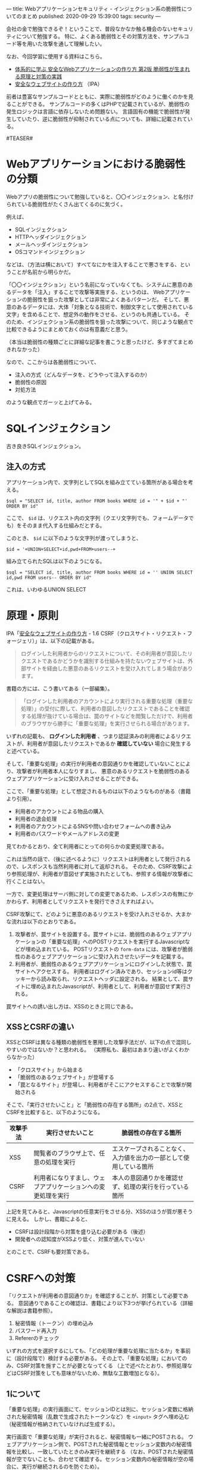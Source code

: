 ---
title: Webアプリケーションセキュリティ - インジェクション系の脆弱性についてのまとめ
published: 2020-09-29 15:39:00
tags: security
---
#+OPTIONS: ^:{}

会社の金で勉強できるぞ！ということで、普段なかなか触る機会のないセキュリティについて勉強する。
特に、よくある脆弱性とその対策方法を、サンプルコード等を用いた攻撃を通して理解したい。

なお、今回学習に使用する資料はこちら。

- [[https://www.amazon.co.jp/%25E4%25BD%2593%25E7%25B3%25BB%25E7%259A%2584%25E3%2581%25AB%25E5%25AD%25A6%25E3%2581%25B6-%25E5%25AE%2589%25E5%2585%25A8%25E3%2581%25AAWeb%25E3%2582%25A2%25E3%2583%2597%25E3%2583%25AA%25E3%2582%25B1%25E3%2583%25BC%25E3%2582%25B7%25E3%2583%25A7%25E3%2583%25B3%25E3%2581%25AE%25E4%25BD%259C%25E3%2582%258A%25E6%2596%25B9-%25E7%25AC%25AC2%25E7%2589%2588-%25E8%2584%2586%25E5%25BC%25B1%25E6%2580%25A7%25E3%2581%258C%25E7%2594%259F%25E3%2581%25BE%25E3%2582%258C%25E3%2582%258B%25E5%258E%259F%25E7%2590%2586%25E3%2581%25A8%25E5%25AF%25BE%25E7%25AD%2596%25E3%2581%25AE%25E5%25AE%259F%25E8%25B7%25B5-%25E5%25BE%25B3%25E4%25B8%25B8/dp/4797393165/ref=tmm_hrd_swatch_0?_encoding=UTF8&qid=&sr=][体系的に学ぶ 安全なWebアプリケーションの作り方 第2版 脆弱性が生まれる原理と対策の実践]]
- [[https://www.ipa.go.jp/files/000017316.pdf][安全なウェブサイトの作り方]] （IPA）

前者は豊富なサンプルコードとともに、実際に脆弱性がどのように働くのかを見ることができる。
サンプルコードの多くはPHPで記載されているが、脆弱性の発生ロジックは言語に依存しないため問題ない。
言語固有の機能で脆弱性が発生していたり、逆に脆弱性が抑制されている点についても、詳細に記載されている。

#TEASER#

* Webアプリケーションにおける脆弱性の分類

  Webアプリの脆弱性について勉強していると、〇〇インジェクション、と名付けられている脆弱性がたくさん出てくるのに気づく。

  例えば、

  - SQLインジェクション
  - HTTPヘッダインジェクション
  - メールヘッダインジェクション
  - OSコマンドインジェクション

    
  などは、（方法は横において）すべてなにかを注入することで悪さをする、ということが名前から明らかだ。

  「〇〇インジェクション」という名前になっていなくても、システムに悪意のあるデータを「注入」することで攻撃等実施する、というのは、
  Webアプリケーションの脆弱性を狙った攻撃としては非常によくあるパターンだ。
  そして、悪意のあるデータには、大体「対象となる技術で、制御文字として使用されている文字」を含めることで、想定外の動作をさせる、というのも共通している。
  そのため、インジェクション系の脆弱性を狙った攻撃について、同じような観点で比較できるようにまとめておくのは有意義だと思う。

  （本当は脆弱性の種類ごとに詳細な記事を書こうと思ったけど、多すぎてまとめきれなかった）

  なので、ここからは各脆弱性について、

  - 注入の方式（どんなデータを、どうやって注入するのか）
  - 脆弱性の原因
  - 対処方法


  のような観点でガーッと上げてみる。

* SQLインジェクション

  古き良きSQLインジェクション。

** 注入の方式
   アプリケーション内で、文字列としてSQLを組み立てている箇所がある場合を考える。

   #+BEGIN_SRC text
   $sql = "SELECT id, title, author FROM books WHERE id = '" + $id + "' ORDER BY id"
   #+END_SRC

   ここで、 ~$id~ は、リクエスト内の文字列（クエリ文字列でも、フォームデータでも）をそのまま代入する仕組みだとする。

   このとき、 ~$id~ に以下のような文字列が渡ってしまうと、

   #+BEGIN_SRC text
   $id = '+UNION+SELECT+id,pwd+FROM+users--+
   #+END_SRC

   組み立てられたSQLは以下のようになる。

   #+BEGIN_SRC text
   $sql = "SELECT id, title, author FROM books WHERE id = '' UNION SELECT id,pwd FROM users-- ORDER BY id"
   #+END_SRC

   これは、いわゆるUNION SELECT







* 原理・原則




  IPA「[[https://www.ipa.go.jp/files/000017316.pdf][安全なウェブサイトの作り方]] - 1.6 CSRF（クロスサイト・リクエスト・フォージェリ）」は、以下の記載がある。
  #+begin_quote
  ログインした利用者からのリクエストについて、その利用者が意図したリクエストであるかどうかを識別する仕組みを持たないウェブサイトは、外部サイトを経由した悪意のあるリクエストを受け入れてしまう場合があります。
  #+end_quote
  
  書籍の方には、こう書いてある（一部編集）。
  #+begin_quote
  「ログインした利用者のアカウントにより実行される重要な処理（重要な処理）」の受付に際して、利用者の意図したリクエストであることを確認する処理が抜けている場合は、罠のサイトなどを閲覧しただけで、利用者のブラウザから勝手に「重要な処理」を実行させられる場合があります。
  #+end_quote

  いずれの記載も、 **ログインした利用者** 、つまり認証済みの利用者によるリクエストが、利用者が意図したリクエストであるか **確認していない** 場合に発生すると述べている。

  そして、「重要な処理」の実行が利用者の意図通りかを確認していないことにより、攻撃者が利用者本人になりすまし、
  悪意のあるリクエストを脆弱性のあるウェブアプリケーションに受け入れさせることができる。

  ここで、「重要な処理」として想定されるものは以下のようなものがある（書籍より引用）。
  - 利用者のアカウントによる物品の購入
  - 利用者の退会処理
  - 利用者のアカウントによるSNSや問い合わせフォームへの書き込み
  - 利用者のパスワードやメールアドレスの変更


  見てわかるとおり、全て利用者にとっての何らかの変更処理である。

  これは当然の話で、（後に述べるように）リクエストは利用者として発行されるので、レスポンスも当然利用者に対して返却される。
  そのため、CSRF攻撃により参照処理が、利用者が意図せず実施されたとしても、参照する情報が攻撃者に行くことはない。

  一方で、変更処理はサーバ側に対しての変更であるため、レスポンスの有無にかかわらず、利用者としてリクエストを発行できさえすればよい。
  
  CSRF攻撃にて、どのように悪意のあるリクエストを受け入れさせるか、大まかな流れは以下のとおりである。

  1. 攻撃者が、罠サイトを設置する。罠サイトには、脆弱性のあるウェブアプリケーションの「重要な処理」へのPOSTリクエストを実行するJavascriptなどが埋め込まれている。
     POSTリクエストの ~form-data~ には、攻撃者が脆弱性のあるウェブアプリケーションに受け入れさせたいデータを記載する。
  2. 利用者が、脆弱性のあるウェブアプリケーションにログインした状態で、罠サイトへアクセスする。
     利用者はログイン済みであり、セッションid等はクッキーから読み取られ、リクエストヘッダに設定される。
     結果として、罠サイトに埋め込まれたJavascriptが、利用者として、利用者が意図せず実行される。


  罠サイトへの誘い出し方は、XSSのときと同じである。

** XSSとCSRFの違い
   XSSとCSRFは異なる種類の脆弱性を悪用した攻撃手法だが、以下の点で混同しやすいのではないか？と思われる。
   （実際私も、最初はあまり違いがよくわからなかった）

   - 「クロスサイト」から始まる
   - 「脆弱性のあるウェブサイト」が登場する
   - 「罠となるサイト」が登場し、利用者がそこにアクセスすることで攻撃が開始される


   そこで、「実行させたいこと」と「脆弱性の存在する箇所」の2点で、XSSとCSRFを比較すると、以下のようになる。

   | 攻撃手法 | 実行させたいこと                                             | 脆弱性の存在する箇所                                               |
   |----------+--------------------------------------------------------------+--------------------------------------------------------------------|
   | XSS      | 閲覧者のブラウザ上で、任意の処理を実行                       | エスケープされることなく、入力値を出力の一部として使用している箇所 |
   | CSRF     | 利用者になりすまし、ウェブアプリケーションへの変更処理を実行 | 本人の意図通りかを確認せず、処理の実行を行っている箇所             |
   

   上記を見てみると、Javascriptの任意実行をさせる分、XSSのほうが質が悪そうに見える。
   しかし、書籍によると、

   - CSRFは設計段階から対策を盛り込む必要がある（後述）
   - 開発者への認知度がXSSより低く、対策が進んでいない


   とのことで、CSRFも要対策である。


* CSRFへの対策
  「リクエストが利用者の意図通りか」を確認することが、対策として必要である。
  意図通りであることの確認は、書籍により以下3つが挙げられている（詳細な解説は書籍参照）。

  1. 秘密情報（トークン）の埋め込み
  2. パスワード再入力
  3. Refererのチェック


  いずれの方式を選択するにしても、「どの処理が重要な処理に当たるか」を事前に（設計段階で）検討する必要がある。
  その上で、「重要な処理」においてのみ、CSRF対策を施すことが必要となってくる
  （上で述べたとおり、参照処理などはCSRF対策をしても意味がないため、無駄な工数増加となる）。


** 1について
   「重要な処理」の実行画面にて、セッションIDとは別に、セッション変数に格納された秘密情報（乱数で生成されたトークンなど）を ~<input>~ タグへ埋め込む
   （秘密情報が格納されていなければ生成する）。

   実行画面で「重要な処理」が実行されると、秘密情報も一緒にPOSTされる。
   ウェブアプリケーション側で、POSTされた秘密情報とセッション変数内の秘密情報を比較し、一致していたときのみ実行を継続する
   （なお、POSTされた秘密情報が空でないことも、合わせて確認する。セッション変数内の秘密情報が空の場合に、実行が継続されるのを防ぐため）。

   この方法において、秘密情報はサーバ側で保持しており、確認できるタイミングは「重要な処理」の実行画面に遷移したときのみである
   （クッキーにはセッションIDしか格納されていないため、ここから秘密情報を取り出すのは不可能である）。

   そのため、罠サイトから直接POSTリクエストしても、（秘密情報を知ることができない以上）「重要な処理」の実行は継続されない。

   秘密情報の生成や検証については、ウェブアプリケーションフレームワークなどで提供されていることも多い。
   例えば、[[https://nablarch.github.io/docs/LATEST/doc/application_framework/application_framework/handlers/web/csrf_token_verification_handler.html][∇Nablarch 5u17]]においては、「CSRFトークン検証ハンドラ」として、秘密情報の生成・検証を実施している
   （リクエストパラメータ経由だけでなく、リクエストヘッダに秘密情報を埋め込むこともできる）。

   なお、「重要な処理」の実行画面に秘密情報を埋め込むのは、アプリケーション開発者側で実施する必要がある
   （秘密情報の埋め込みがされていない場合は、検証時に単にCSRF攻撃だと判定されるだけであり、容易に検出可能である）。


** 2について
   これまた「重要な処理」の実行画面で、利用者にパスワードの再入力を求める（パスワード変更画面で、現在のパスワードを入力させるのが好例）。
   こちらの方法でも、攻撃者が知りえない情報を合わせて送信することで、実行が本人の意図通りであることを確認することができる。
   
   他にも、共用PCなどで複数の利用者が存在する場合など、本人確認も合わせて必要な場面では、こちらを採用することも検討できる。

   なお、こちらの方法を採用する場合は、パスワード入力をさせるための画面にする必要があるため、開発コストは大きくなる。


** 3について
   利用者が正規の方法でリクエストを送る場合と、罠サイトを訪れて自動的にリクエストが送信される場合、両者のリクエストヘッダ内Refererフィールドは異なる。
   そのため、Refererが実行画面のURLになっているかを確認することで、そのリクエストが正規のものか否かを確認することができる。

   ただし、利用者によってはRefererフィールドの送信を無効にしている場合もある。
   その場合は、利用者が当該サイトを使用できなくなってしまうため、Refererフィールドがリクエストヘッダに含まれることが保証される場合は採用できる。


** 確認ページを設けること
   ウェブアプリケーションの中には、「重要な処理」の実行画面にて、実行内容の確認を利用者に求めるものがある（いわゆる確認画面）。
   利用者の利便性の確保のためには良いものだが、これだけではCSRF対策にはならない（Javascriptの記載を工夫して、POSTリクエストを時間差で多段に実行できるようにするだけで回避できる）。
   
    かならず、「重要な処理」の実行画面で、上の対策を実施することが必要である。


** ログインしていない状態でのCSRF攻撃に対する対策
   ログインしていない状態であっても、ウェブアプリケーションへのPOST処理などが発生する場合は、CSRF攻撃が成立しうる
   （例えば、[[https://ja.wikipedia.org/wiki/%25E3%2583%2591%25E3%2582%25BD%25E3%2582%25B3%25E3%2583%25B3%25E9%2581%25A0%25E9%259A%2594%25E6%2593%258D%25E4%25BD%259C%25E4%25BA%258B%25E4%25BB%25B6][パソコン遠隔操作事件]]は記憶に新しい）。

   ログインしていないので、対策の1,2については実施できないが、3のRefererチェックについては、引き続き有効な手段となりうる。


** 保険的対策
   上記の対策以外に、保険的対策として以下のことも実施できる。

   - 「重要な処理」実行後、利用者宛に通知を送る ::
        処理の実行自体を止めることはできないが、これにより「重要な処理」不正に実行された場合に、利用者が検知できる可能性が高まる。
   
* まとめ
  CSRFは、「重要な処理」の実行に際し、本人の実行意図を確認しないことで発生しうる攻撃である。
  そのため、何らかの方法で、実行が本人の意図通りであることを確認する必要がある。

  上でも書いたが、初学だとXSSとCSRFの違いがよくわからない・・・のだが、攻撃により実現したいことは全く異なるので、この観点で見ていくと、結構整理しやすいかもしれない。
  また、XSSとは違って、ある程度インフラ・共通部品的なものでカバーできそうなので、そこはXSSより対策がしやすそうに思える。
